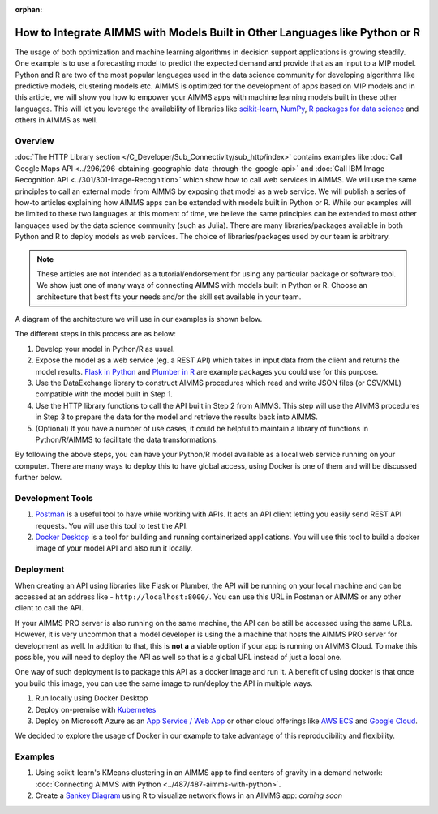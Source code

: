 :orphan:

How to Integrate AIMMS with Models Built in Other Languages like Python or R
==================================================================================

.. meta::
   :description: Integrating (data science) models built in Python with your AIMMS applications
   :keywords: python, integration, data science, machine learning, connectivity

The usage of both optimization and machine learning algorithms in decision support applications is growing steadily. One example is to use a forecasting model to predict the expected demand and provide that as an input to a MIP model. 
Python and R are two of the most popular languages used in the data science community for developing algorithms like predictive models, clustering models etc. 
AIMMS is optimized for the development of apps based on MIP models and in this article, we will show you how to empower your AIMMS apps with machine learning models built in these other languages. This will let you leverage the availability of libraries like `scikit-learn <https://scikit-learn.org/stable/index.html>`_, `NumPy <https://numpy.org/>`_, `R packages for data science <https://www.tidyverse.org/>`_ and others in AIMMS as well. 

Overview
-----------

:doc:`The HTTP Library section </C_Developer/Sub_Connectivity/sub_http/index>` contains examples like :doc:`Call Google Maps API <../296/296-obtaining-geographic-data-through-the-google-api>` and :doc:`Call IBM Image Recognition API <../301/301-Image-Recognition>` which show how to call web services in AIMMS. 
We will use the same principles to call an external model from AIMMS by exposing that model as a web service. We will publish a series of how-to articles explaining how AIMMS apps can be extended with models built in Python or R. 
While our examples will be limited to these two languages at this moment of time, we believe the same principles can be extended to most other languages used by the data science community (such as Julia). 
There are many libraries/packages available in both Python and R to deploy models as web services. The choice of libraries/packages used by our team is arbitrary. 

.. note:: These articles are not intended as a tutorial/endorsement for using any particular package or software tool. We show just one of many ways of connecting AIMMS with models built in Python or R. Choose an architecture that best fits your needs and/or the skill set available in your team.

A diagram of the architecture we will use in our examples is shown below. 

.. image:: architecture.png
    :align: center

The different steps in this process are as below:

#. Develop your model in Python/R as usual.
#. Expose the model as a web service (eg. a REST API) which takes in input data from the client and returns the model results. `Flask in Python <https://flask.palletsprojects.com/en/1.1.x/>`_ and `Plumber in R <https://www.rplumber.io/>`_ are example packages you could use for this purpose. 
#. Use the DataExchange library to construct AIMMS procedures which read and write JSON files (or CSV/XML) compatible with the model built in Step 1. 
#. Use the HTTP library functions to call the API built in Step 2 from AIMMS. This step will use the AIMMS procedures in Step 3 to prepare the data for the model and retrieve the results back into AIMMS.
#. (Optional) If you have a number of use cases, it could be helpful to maintain a library of functions in Python/R/AIMMS to facilitate the data transformations. 

By following the above steps, you can have your Python/R model available as a local web service running on your computer. There are many ways to deploy this to have global access, using Docker is one of them and will be discussed further below. 

Development Tools
---------------------

#. `Postman <https://www.postman.com/downloads/>`_ is a useful tool to have while working with APIs. It acts an API client letting you easily send REST API requests. You will use this tool to test the API.
#. `Docker Desktop <https://www.docker.com/products/docker-desktop>`_ is a tool for building and running containerized applications. You will use this tool to build a docker image of your model API and also run it locally. 

Deployment
--------------

When creating an API using libraries like Flask or Plumber, the API will be running on your local machine and can be accessed at an address like - ``http://localhost:8000/``. 
You can use this URL in Postman or AIMMS or any other client to call the API. 

If your AIMMS PRO server is also running on the same machine, the API can be still be accessed using the same URLs. However, it is very uncommon that a model developer is using the a machine that hosts the AIMMS PRO server for development as well. 
In addition to that, this is **not a** a viable option if your app is running on AIMMS Cloud. 
To make this possible, you will need to deploy the API as well so that is a global URL instead of just a local one. 

One way of such deployment is to package this API as a docker image and run it. 
A benefit of using docker is that once you build this image, you can use the same image to run/deploy the API in multiple ways. 

#. Run locally using Docker Desktop
#. Deploy on-premise with `Kubernetes <https://www.docker.com/products/kubernetes>`_
#. Deploy on Microsoft Azure as an `App Service / Web App <https://docs.microsoft.com/en-us/azure/devops/pipelines/apps/cd/deploy-docker-webapp?view=azure-devops&tabs=python>`_
   or other cloud offerings like `AWS ECS <https://aws.amazon.com/getting-started/hands-on/deploy-docker-containers/>`_ and `Google Cloud <https://cloud.google.com/compute/docs/containers/deploying-containers>`_. 

We decided to explore the usage of Docker in our example to take advantage of this reproducibility and flexibility. 

Examples
------------

#. Using scikit-learn's KMeans clustering in an AIMMS app to find centers of gravity in a demand network: :doc:`Connecting AIMMS with Python <../487/487-aimms-with-python>`.
#. Create a `Sankey Diagram <https://en.wikipedia.org/wiki/Sankey_diagram>`_ using R to visualize network flows in an AIMMS app: *coming soon*



